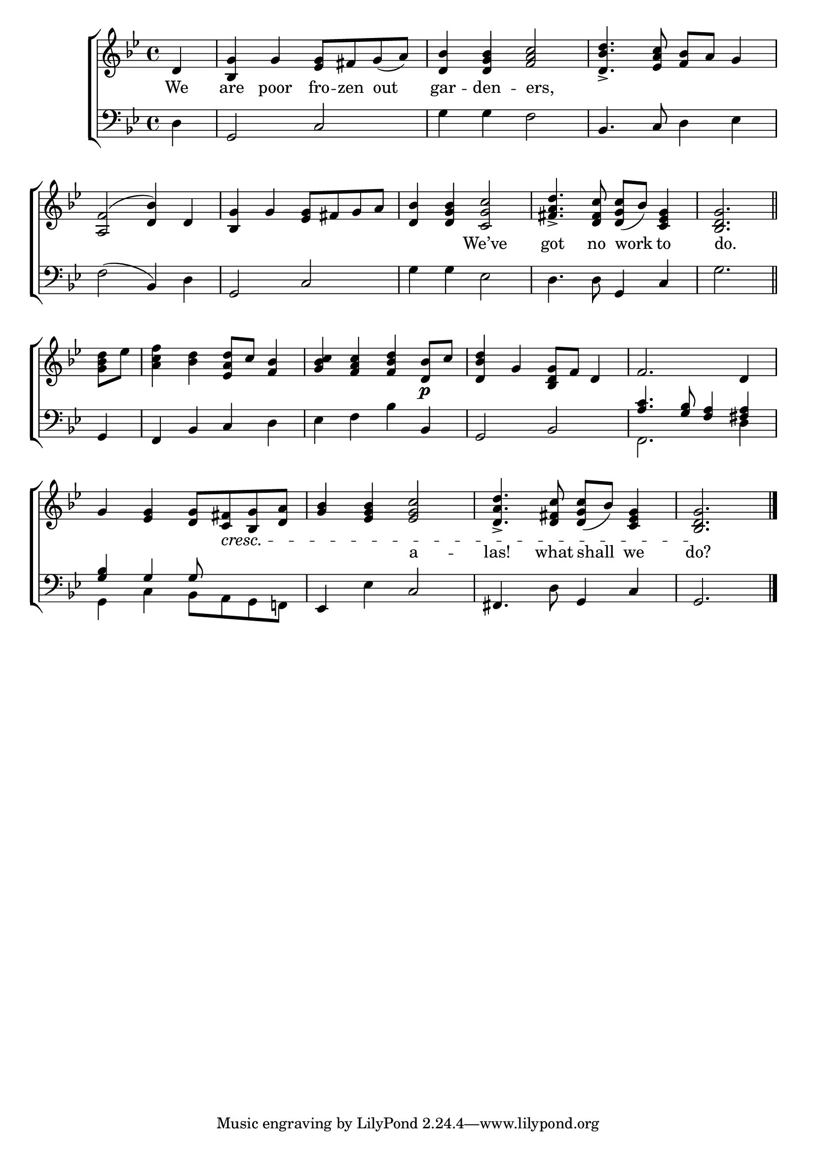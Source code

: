 \version "2.24"
\language "english"

global = {
  \time 4/4
  \key bf \major
}

mBreak = { \break }

\score {

  \new ChoirStaff {
    <<
      \new Staff = "up"  {
        <<
          \new 	Voice = "one" 	\fixed c' {
            \global
            %\voiceOne
            \partial 4 d4 | <bf, g>4 g <ef g>8 fs g( a) | <d bf>4 <d g bf> <f a c'>2 | <d bf d'>4.-> <ef a c'>8 <f bf> a g4 | \mBreak
            <a, f>2^( <bf d>4) d | <bf, g> g <ef g>8 fs g a | <d bf>4 <d g bf> <c g c'>2 | %
            <fs a d'>4.-> <d fs c'>8 <d g c'>_( bf) <c ef g>4 | \partial 2. <bf, d g>2. \bar "||" | \mBreak
            \partial 4 <g bf d'>8 ef' | <a c' f'>4 <bf d'> <ef a d'>8 c' <f bf>4 | <g bf c'>4 <f a c'> <f bf d'> <d bf>8\p c' | %
            <d bf d'>4 g <bf, d g>8 f d4 | f2. d4 | \mBreak
            g4 <ef g> <d g>8 <c fs>\cresc <bf, g> <d a> | <g bf>4 <ef g bf> <ef g c'>2 | %
            <d a d'>4.-> <d fs c'>8 <d g c'>8( bf) <c ef g>4 | \partial 2. <bf, d g>2.\! | \fine
          }	% end voice one
          \new Voice  \fixed c' {
            %\voiceTwo
            
          } % end voice two
        >>
      } % end staff up

      \new Lyrics \lyricsto "one" {	% verse one
        We | are poor fro -- zen out | gar -- den -- ers, | _ _ _ _ _ 
        _ _ _ _ _ _ _ _ _ _ We’ve | got no work to | do. |
         _ _ _ _ _ _ _ _ _ _  _ _ _ _ _ _ _ _ _ _  _ _ _ _ _ _ _ a -- las! what shall we do? |
      }	% end lyrics verse one

      \new   Staff = "down" {
        <<
          \clef bass
          \global
          \new Voice {
            %\voiceThree
            d4 | g,2 c | g4 4 f2 | bf,4. c8 d4 ef | 
            f2( bf,4) d | g,2 c | g4 4 ef2 | d4. 8 g,4 c | g2. |
            g,4 | f, bf, c d | ef f bf bf, | g,2 bf, | \stemUp <a c'>4.  <g bf>8 <f a>4 <fs a> |
            <g bf>4 g4 8  s4. | \stemNeutral ef,4 ef c2 | fs,4. d8 g,4 c | g,2. | \fine
          } % end voice three

          \new 	Voice {
            \voiceFour
            s1*8 |
            s4 | s1*3 | f,2. d4 |
            g,4 c bf,8 a, g, f,! |
          }	% end voice four

        >>
      } % end staff down
    >>
  } % end choir staff

  \layout{
    \context{
      \Score {
        \omit  BarNumber
      }%end score
    }%end context
  }%end layout

  \midi{}

}%end score